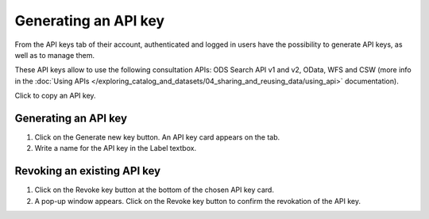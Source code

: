 Generating an API key
=====================

From the API keys tab of their account, authenticated and logged in users have the possibility to generate API keys, as well as to manage them.

These API keys allow to use the following consultation APIs: ODS Search API v1 and v2, OData, WFS and CSW (more info in the :doc:`Using APIs </exploring_catalog_and_datasets/04_sharing_and_reusing_data/using_api>` documentation).

.. image:: images/account_apikey.png

Click |icon-copypaste| to copy an API key.

Generating an API key
---------------------

1. Click on the Generate new key button. An API key card appears on the tab.
2. Write a name for the API key in the Label textbox.

Revoking an existing API key
----------------------------

1. Click on the Revoke key button at the bottom of the chosen API key card.
2. A pop-up window appears. Click on the Revoke key button to confirm the revokation of the API key.





.. |icon-copypaste| image:: images/icon_copypaste.png
    :width: 35px
    :height: 31px
